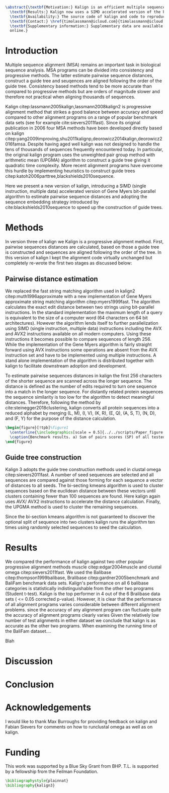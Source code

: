 #+Options: toc:nil ^:nil title:nil author:nil
#+BIND: org-latex-title-command ""
#+LATEX_CMD: pdflatex
#+Latex_Class: bioinfo
#+LaTeX_CLASS_OPTIONS: [nocrop]
# Nice code-blocks
#+BEGIN_SRC elisp :noweb no-export :exports results
  (setq org-latex-hyperref-template "")
  (setq org-latex-minted-options
        '(("bgcolor" "mintedbg") ("frame" "single") ("framesep" "6pt") 
          ("mathescape" "true") ("fontsize" "\\footnotesize")))
  nil
#+END_SRC

#+BEGIN_SRC latex
  \abstract{\textbf{Motivation:} Kalign is an efficient multiple sequence alignment (MSA) program capable of aligning thousands of protein or nucleotide sequences. However, current alignment problems involving large number of sequences are exceeding kalign's original design specifications. Here we present a completely re-written and updated version to meet current and future challenges.\\
    \textbf{Results:} Kalign now uses a SIMD accelerated version of the bit-parallel Gene Myers algorithm to estimate pariwise distances, adopts a sequence embedding strategy and the bi-sectiong K-means algorithm to rapidly construct guide trees for thousands of sequences. The new version maintains high alignment accuracy on both protein and nucleotide alignments and is substantially faster than other MSA tools.\\
    \textbf{Availability:} The source code of kalign and code to reproduce the results are found here: https://github.com/timolassmann/kalign\\
    \textbf{Contact:} \href{timolassmann@icloud.com}{timolassmann@icloud.com}\\
    \textbf{Supplementary information:} Supplementary data are available at \textit{Bioinformatics}
    online.}
#+END_SRC
#+TOC: headlines 2
#+Latex: \subtitle{Sequence Analysis}

#+Latex: \title[short Title]{Kalign 3: multiple sequence alignment of large data sets.}

#+Latex: \author[Sample \textit{et~al}.]{Timo Lassmann$^{\text{\sfb 1,}*}$}

#+Latex: \address{$^{\text{\sf 1}}$Telethon Kids Institute, University of Western Australia, Nedlands, WA, Australia.}

#+Latex: \corresp{$^\ast$To whom correspondence should be addressed.}

#+Latex:  \history{Received on XXXXX; revised on XXXXX; accepted on XXXXX}

#+Latex:  \editor{Associate Editor: XXXXXXX}

#+Latex: \firstpage{1}

#+Latex: \maketitle

#+BEGIN_SRC emacs-lisp :exports none :results none 
  (setq org-ref-default-citation-link "citep")
#+END_SRC

* Introduction
  Multiple sequence alignment (MSA) remains an important task in biological sequence analysis. MSA programs can be divided into consistency and progressive methods. The latter estimate pairwise sequence distances, construct a guide tree and seuqences are aligned following the order of the guide tree. Consistency based methods tend to be more accurate than compared to progressive methods but are orders of magnitude slower and therefore not practical when aligning thousands of sequences.

Kalign citep:lassmann2005kalign,lassmann2008kalign2 is progressive alignment method that strikes a good balance between accuracy and speed compared to other alignment programs on a range of popular benchmark data sets (see for example cite:sievers2011fast). Since its original publication in 2006 four MSA methods have been developed directly based on kalign citep:yang2009improving,shu2011kalignp,deorowicz2014kalign,deorowicz2016famsa. Despite having aged well kalign was not designed to handle the tens of thousands of sequences frequently encountered today. In particular, the original kalign program uses the unweighted pair group method with arithmetic mean (UPGMA) algorithm to construct a guide tree giving it quadratic time complexity. More recent alignment programs have overcome this hurdle by implementing heuristics to construct guide trees citep:katoh2006parttree,blackshields2010sequence. 

  Here we present a new version of kalign, introducing a SIMD (single instruction, multiple data) accelerated version of Gene Myers bit-parallel algorithm to estimate pairwise sequence distances and adopting the sequence embedding strategy introduced by cite:blackshields2010sequence to speed up the construction of guide trees. 

* Methods

  In version three of kalign we 
  Kalign is a progressive alignment method. First, pairwise sequences distances are calculated, based on those a guide tree is constructed and sequences are aligned following the order of the tree. In this version of kalign I kept the alignment code virtually unchanged but completely re-wrote the first two stages as discussed below: 

** Pairwise distance estimation 
   We replaced the fast string matching algorithm used in kalign2 citep:muth1996approximate with a new implementation of Gene Myers approximate string matching algorithm citep:myers1999fast. The algorithm calculates the exact edit distance between two strings using bit-parallel instructions. In the standard implementation the maximum length of a query is equivalent to the size of a computer word (64 characters on 64 bit architectures). However the algorithm lends itself to further parallelization using SIMD (single instruction, multiple data) instructions including the AVX and AVX2 instructions available on all modern computers. Using these instructions it becomes possible to compare sequences of length 256. While the implementation of the Gene Myers algorithm is fairly straight forward using AVX instructions some operations are absent from the AVX instruction set and have to be implemented using multiple instructions. A stand alone implementation of the algorithm is distributed together with kalign to facilitate downstream adoption and development.

   To estimate pairwise sequences distances in kalign the first 256 characters of the shorter sequence are scanned across the longer sequence. The distance is defined as the number of edits required to turn one sequence into a match in the longer sequence. For distantly related protein sequences the sequence similarity is too low for the algorithm to detect meaningful distances. Therefore, following the method by cite:steinegger2018clustering, kalign converts all protein sequences into a reduced alphabet by merging (L, M), (I, V), (K, R), (E, Q), (A, S, T), (N, D), and (F, Y) for the purpose of the distance calculation. 

   #+BEGIN_SRC latex
     \begin{figure}[!tpb]%figure1
       \centerline{\includegraphics[scale = 0.5]{../../scripts/Paper_figure.jpeg}}
       \caption{Benchmark results. a) Sum of pairs scores (SP) of all tested alignment programs on Balibase protein alignment data sets. b) SP scores of RNA bralibase alignments. c) Computational performance assessed on the BaliFam data set.}\label{fig:01}
     \end{figure}
   #+END_SRC


** Guide tree construction 

   Kalign 3 adopts the guide tree construction methods used in clustal omega  citep:sievers2011fast. A number of seed sequences are selected and all sequences are compared against those forming for each sequence a vector of distances to all seeds. The bi-secting kmeans algorithm is used to cluster sequences based on the euclidean distance between these vectors until clusters containing fewer than 100 sequences are found. Here kalign again uses AVX/ AVX2 instructions to accelerate the distance calculation. Finally, the UPGMA method is used to cluster the remaining sequences.

   Since the bi-section kmeans algorithm is not guaranteed to discover the optional split of sequence into two clusters kalign runs the algorithm ten times using randomly selected sequences to seed the calculation. 

* Results 

  We compared the performance of kalign against two other popular progressive alignment methods muscle citep:edgar2004muscle and clustal omega citep:sievers2011fast. We used the Balibase citep:thompson1999balibase, Bralibase citep:gardner2005benchmark and BaliFam benchmark data sets. Kalign's performance on all 6 balibase categories is statistically indistinguishable from the other two programs (Student t-test). Kalign is the top performer in 4 out of the 6 Bralibase data sets ( <= 0.05 corrected p-value). However, it is clear that the performance of all alignment programs varies considerable between different alignment problems. since the accuracy of any alignment program can fluctuate quite the accuracy of alignment programs clearly varies Given the relatively low number of test alignments in either dataset we conclude that kalign is as accurate as the other two programs. When examining the running time of the BaliFam dataset.... 

  Blah 
 
* Discussion


* Conclusion
* Acknowledgements
  :PROPERTIES:
  :UNNUMBERED: t
  :END:
  I would like to thank Max Burroughs for providing feedback on kalign and Fabian Sievers for comments on how to runclustal omega as well as on kalign.

* Funding
  :PROPERTIES:
  :UNNUMBERED: t
  :END:

  This work was supported by a Blue Sky Grant from BHP. T.L. is supported by a fellowship from the Feilman Foundation.


  #+BEGIN_SRC latex
    \bibliographystyle{plainnat}
    \bibliography{kalign3}
  #+END_SRC

